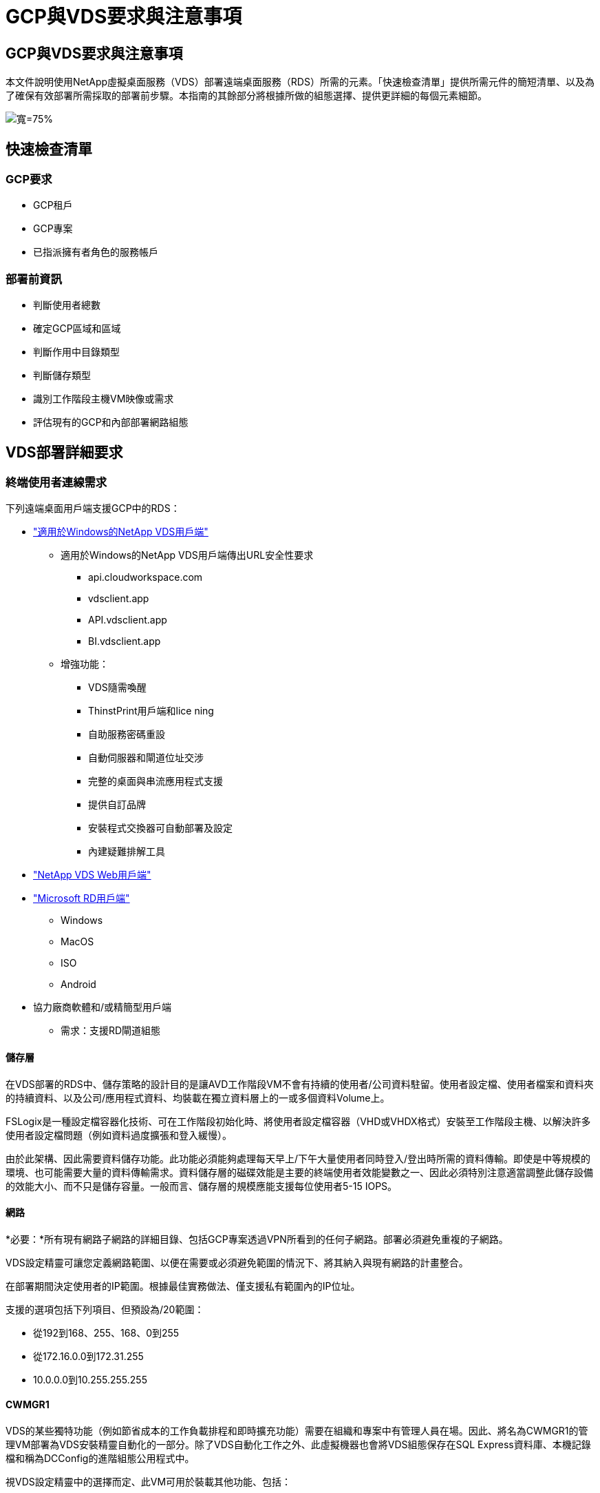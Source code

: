 = GCP與VDS要求與注意事項
:allow-uri-read: 




== GCP與VDS要求與注意事項

本文件說明使用NetApp虛擬桌面服務（VDS）部署遠端桌面服務（RDS）所需的元素。「快速檢查清單」提供所需元件的簡短清單、以及為了確保有效部署所需採取的部署前步驟。本指南的其餘部分將根據所做的組態選擇、提供更詳細的每個元素細節。

image:ReferenceArchitectureGCPRDS.png["寬=75%"]



== 快速檢查清單



=== GCP要求

* GCP租戶
* GCP專案
* 已指派擁有者角色的服務帳戶




=== 部署前資訊

* 判斷使用者總數
* 確定GCP區域和區域
* 判斷作用中目錄類型
* 判斷儲存類型
* 識別工作階段主機VM映像或需求
* 評估現有的GCP和內部部署網路組態




== VDS部署詳細要求



=== 終端使用者連線需求

.下列遠端桌面用戶端支援GCP中的RDS：
* link:https://docs.netapp.com/us-en/virtual-desktop-service/Reference.end_user_access.html#overview["適用於Windows的NetApp VDS用戶端"]
+
** 適用於Windows的NetApp VDS用戶端傳出URL安全性要求
+
*** api.cloudworkspace.com
*** vdsclient.app
*** API.vdsclient.app
*** BI.vdsclient.app


** 增強功能：
+
*** VDS隨需喚醒
*** ThinstPrint用戶端和lice ning
*** 自助服務密碼重設
*** 自動伺服器和閘道位址交涉
*** 完整的桌面與串流應用程式支援
*** 提供自訂品牌
*** 安裝程式交換器可自動部署及設定
*** 內建疑難排解工具




* link:https://login.cloudworkspace.com/["NetApp VDS Web用戶端"]
* link:https://docs.microsoft.com/en-us/windows-server/remote/remote-desktop-services/clients/remote-desktop-clients["Microsoft RD用戶端"]
+
** Windows
** MacOS
** ISO
** Android


* 協力廠商軟體和/或精簡型用戶端
+
** 需求：支援RD閘道組態






==== 儲存層

在VDS部署的RDS中、儲存策略的設計目的是讓AVD工作階段VM不會有持續的使用者/公司資料駐留。使用者設定檔、使用者檔案和資料夾的持續資料、以及公司/應用程式資料、均裝載在獨立資料層上的一或多個資料Volume上。

FSLogix是一種設定檔容器化技術、可在工作階段初始化時、將使用者設定檔容器（VHD或VHDX格式）安裝至工作階段主機、以解決許多使用者設定檔問題（例如資料過度擴張和登入緩慢）。

由於此架構、因此需要資料儲存功能。此功能必須能夠處理每天早上/下午大量使用者同時登入/登出時所需的資料傳輸。即使是中等規模的環境、也可能需要大量的資料傳輸需求。資料儲存層的磁碟效能是主要的終端使用者效能變數之一、因此必須特別注意適當調整此儲存設備的效能大小、而不只是儲存容量。一般而言、儲存層的規模應能支援每位使用者5-15 IOPS。



==== 網路

*必要：*所有現有網路子網路的詳細目錄、包括GCP專案透過VPN所看到的任何子網路。部署必須避免重複的子網路。

VDS設定精靈可讓您定義網路範圍、以便在需要或必須避免範圍的情況下、將其納入與現有網路的計畫整合。

在部署期間決定使用者的IP範圍。根據最佳實務做法、僅支援私有範圍內的IP位址。

.支援的選項包括下列項目、但預設為/20範圍：
* 從192到168、255、168、0到255
* 從172.16.0.0到172.31.255
* 10.0.0.0到10.255.255.255




==== CWMGR1

VDS的某些獨特功能（例如節省成本的工作負載排程和即時擴充功能）需要在組織和專案中有管理人員在場。因此、將名為CWMGR1的管理VM部署為VDS安裝精靈自動化的一部分。除了VDS自動化工作之外、此虛擬機器也會將VDS組態保存在SQL Express資料庫、本機記錄檔和稱為DCConfig的進階組態公用程式中。

.視VDS設定精靈中的選擇而定、此VM可用於裝載其他功能、包括：
* RDS閘道
* HTML 5閘道
* RDS授權伺服器
* 網域控制器




=== 部署精靈中的決策樹狀結構

在初始部署中、我們會回答一系列問題、以自訂新環境的設定。以下是要做出的重大決策概要。



==== GCP區域

決定要裝載VDS虛擬機器的GCP區域或區域。請注意、應根據終端使用者和可用服務的鄰近度來選擇該區域。



==== 資料儲存

決定使用者設定檔、個別檔案和公司共用的資料放置位置。選項包括：

* 適用於 GCP Cloud Volumes Service
* 傳統檔案伺服器




== 現有元件的NetApp VDS部署需求



=== 使用現有Active Directory網域控制器進行NetApp VDS部署

此組態類型可延伸現有的Active Directory網域、以支援RDS執行個體。在這種情況下、VDS會將一組有限的元件部署到網域、以支援RDS元件的自動化資源配置與管理工作。

.此組態需要：
* 現有的Active Directory網域控制器、可由GCP VPC網路上的VM存取、通常是透過VPN或GCP中建立的網域控制器。
* 在RDS主機和資料磁碟區加入網域時、新增VDS元件和VDS管理所需的權限。部署程序需要具有網域權限的網域使用者執行指令碼、以建立所需的元素。
* 請注意、VDS部署預設會為VDS建立的VM建立VPC網路。VPC網路可與現有的VPC網路進行對等連接、或將CWMGR1 VM移至現有的VPC網路、並預先定義所需的子網路。




==== 認證與網域準備工具

系統管理員必須在部署程序的某個階段提供網域管理員認證。您可以在稍後建立、使用及刪除暫用網域管理員認證（部署程序完成後）。此外、需要協助建置先決條件的客戶也可以利用網域準備工具。



=== NetApp VDS部署搭配現有檔案系統

VDS會建立Windows共用區、以便從RDS工作階段主機存取使用者設定檔、個人資料夾和公司資料。VDS預設會部署檔案伺服器、但如果您有現有的檔案儲存元件VDS、則可在VDS部署完成後、將共用指向該元件。

.使用和現有儲存元件的需求：
* 元件必須支援SMB v3
* 元件必須與RDS工作階段主機加入相同的Active Directory網域
* 元件必須能夠公開一個用於VDS組態的UNC路徑、所有三個共用區都可以使用一個路徑、或是分別為每個共用區指定不同的路徑。請注意、VDS會設定這些共用的使用者層級權限、確保已將適當的權限授予VDS Automation Services。




== 附錄A：VDS控制面板URL和IP位址

GCP專案中的VDS元件會與Azure中裝載的VDS全域控制面板元件通訊、包括VDS Web應用程式和VDS API端點。若要進行存取、必須安全地將下列基礎URI位址設定為連接埠443的雙向存取：

link:api.cloudworkspace.com[""]
link:autoprodb.database.windows.net[""]
link:vdctoolsapi.trafficmanager.net[""]
link:cjbootstrap3.cjautomate.net[""]

如果您的存取控制裝置只能依IP位址安全列出清單、則應安全列出下列IP位址清單。請注意、VDS使用具有備援公有IP位址的負載平衡器、因此此清單可能會隨著時間而變更：

13.67.190.243 13.67.215.62 13.89.50.12213.67.227.115 13.67.227.230 13.67.227.227223.99.136.91 40.122.119.157 40.78.132.16640.78.129.17 40.122.52.167.70.147.2 40.899.2013.68.178 13.68.118.118.114.118.618.618.618.618.6120811.811.12.811.12.811.811.611.611.611.611.611.611.811.811.811.0.811.0.811.0.811.12.911.0.811.0.611.0.611.0.811.12.911.0.611.0.613.613.613.811.12.911.0.911.0.611.0.613.613.613.611.0.



=== 最佳效能因素

若要獲得最佳效能、請確定您的網路符合下列需求：

* 從用戶端網路到已部署工作階段主機之GCP區域的往返（RTT）延遲應低於150毫秒。
* 當裝載桌面和應用程式的VM連線至管理服務時、網路流量可能會流向國外/地區邊界。
* 若要最佳化網路效能、建議工作階段主機的VM與管理服務配置在同一個區域。




=== 支援的虛擬機器OS映像

由VDS部署的RDS工作階段HsoTS支援下列x64作業系統映像：

* Windows Server 2019
* Windows Server 2016
* Windows Server 2012 R2


